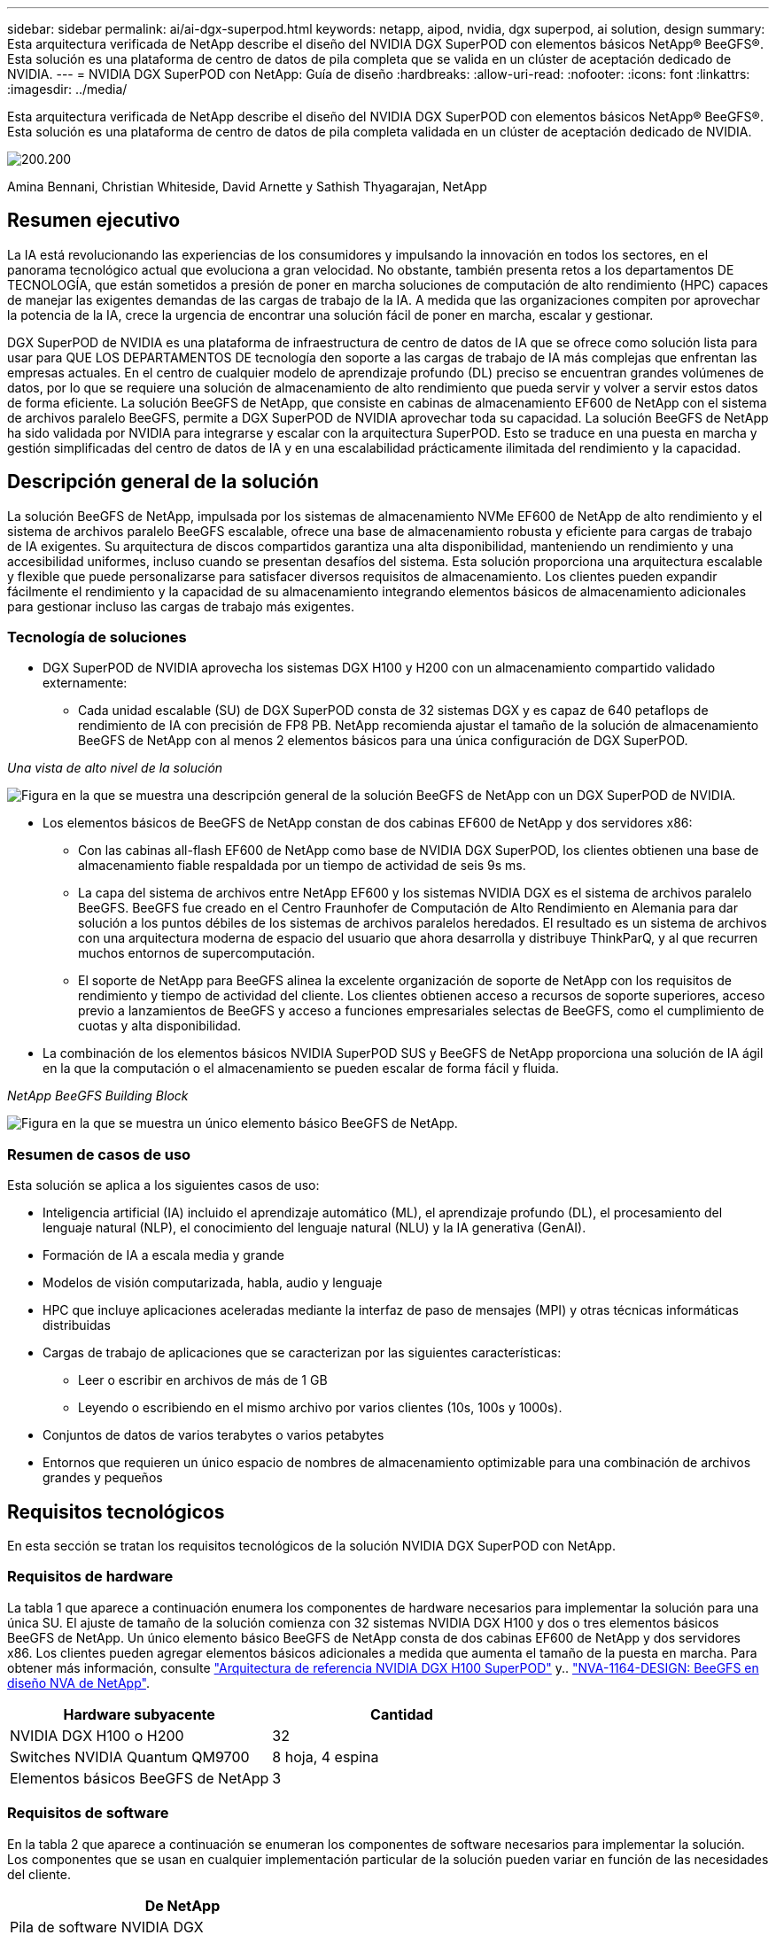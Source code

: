 ---
sidebar: sidebar 
permalink: ai/ai-dgx-superpod.html 
keywords: netapp, aipod, nvidia, dgx superpod, ai solution, design 
summary: Esta arquitectura verificada de NetApp describe el diseño del NVIDIA DGX SuperPOD con elementos básicos NetApp® BeeGFS®. Esta solución es una plataforma de centro de datos de pila completa que se valida en un clúster de aceptación dedicado de NVIDIA. 
---
= NVIDIA DGX SuperPOD con NetApp: Guía de diseño
:hardbreaks:
:allow-uri-read: 
:nofooter: 
:icons: font
:linkattrs: 
:imagesdir: ../media/


[role="lead"]
Esta arquitectura verificada de NetApp describe el diseño del NVIDIA DGX SuperPOD con elementos básicos NetApp® BeeGFS®. Esta solución es una plataforma de centro de datos de pila completa validada en un clúster de aceptación dedicado de NVIDIA.

image:NVIDIAlogo.png["200.200"]

Amina Bennani, Christian Whiteside, David Arnette y Sathish Thyagarajan, NetApp



== Resumen ejecutivo

La IA está revolucionando las experiencias de los consumidores y impulsando la innovación en todos los sectores, en el panorama tecnológico actual que evoluciona a gran velocidad. No obstante, también presenta retos a los departamentos DE TECNOLOGÍA, que están sometidos a presión de poner en marcha soluciones de computación de alto rendimiento (HPC) capaces de manejar las exigentes demandas de las cargas de trabajo de la IA. A medida que las organizaciones compiten por aprovechar la potencia de la IA, crece la urgencia de encontrar una solución fácil de poner en marcha, escalar y gestionar.

DGX SuperPOD de NVIDIA es una plataforma de infraestructura de centro de datos de IA que se ofrece como solución lista para usar para QUE LOS DEPARTAMENTOS DE tecnología den soporte a las cargas de trabajo de IA más complejas que enfrentan las empresas actuales. En el centro de cualquier modelo de aprendizaje profundo (DL) preciso se encuentran grandes volúmenes de datos, por lo que se requiere una solución de almacenamiento de alto rendimiento que pueda servir y volver a servir estos datos de forma eficiente. La solución BeeGFS de NetApp, que consiste en cabinas de almacenamiento EF600 de NetApp con el sistema de archivos paralelo BeeGFS, permite a DGX SuperPOD de NVIDIA aprovechar toda su capacidad. La solución BeeGFS de NetApp ha sido validada por NVIDIA para integrarse y escalar con la arquitectura SuperPOD. Esto se traduce en una puesta en marcha y gestión simplificadas del centro de datos de IA y en una escalabilidad prácticamente ilimitada del rendimiento y la capacidad.



== Descripción general de la solución

La solución BeeGFS de NetApp, impulsada por los sistemas de almacenamiento NVMe EF600 de NetApp de alto rendimiento y el sistema de archivos paralelo BeeGFS escalable, ofrece una base de almacenamiento robusta y eficiente para cargas de trabajo de IA exigentes. Su arquitectura de discos compartidos garantiza una alta disponibilidad, manteniendo un rendimiento y una accesibilidad uniformes, incluso cuando se presentan desafíos del sistema. Esta solución proporciona una arquitectura escalable y flexible que puede personalizarse para satisfacer diversos requisitos de almacenamiento. Los clientes pueden expandir fácilmente el rendimiento y la capacidad de su almacenamiento integrando elementos básicos de almacenamiento adicionales para gestionar incluso las cargas de trabajo más exigentes.



=== Tecnología de soluciones

* DGX SuperPOD de NVIDIA aprovecha los sistemas DGX H100 y H200 con un almacenamiento compartido validado externamente:
+
** Cada unidad escalable (SU) de DGX SuperPOD consta de 32 sistemas DGX y es capaz de 640 petaflops de rendimiento de IA con precisión de FP8 PB. NetApp recomienda ajustar el tamaño de la solución de almacenamiento BeeGFS de NetApp con al menos 2 elementos básicos para una única configuración de DGX SuperPOD.




_Una vista de alto nivel de la solución_

image:EF_SuperPOD_HighLevel.png["Figura en la que se muestra una descripción general de la solución BeeGFS de NetApp con un DGX SuperPOD de NVIDIA."]

* Los elementos básicos de BeeGFS de NetApp constan de dos cabinas EF600 de NetApp y dos servidores x86:
+
** Con las cabinas all-flash EF600 de NetApp como base de NVIDIA DGX SuperPOD, los clientes obtienen una base de almacenamiento fiable respaldada por un tiempo de actividad de seis 9s ms.
** La capa del sistema de archivos entre NetApp EF600 y los sistemas NVIDIA DGX es el sistema de archivos paralelo BeeGFS. BeeGFS fue creado en el Centro Fraunhofer de Computación de Alto Rendimiento en Alemania para dar solución a los puntos débiles de los sistemas de archivos paralelos heredados. El resultado es un sistema de archivos con una arquitectura moderna de espacio del usuario que ahora desarrolla y distribuye ThinkParQ, y al que recurren muchos entornos de supercomputación.
** El soporte de NetApp para BeeGFS alinea la excelente organización de soporte de NetApp con los requisitos de rendimiento y tiempo de actividad del cliente. Los clientes obtienen acceso a recursos de soporte superiores, acceso previo a lanzamientos de BeeGFS y acceso a funciones empresariales selectas de BeeGFS, como el cumplimiento de cuotas y alta disponibilidad.


* La combinación de los elementos básicos NVIDIA SuperPOD SUS y BeeGFS de NetApp proporciona una solución de IA ágil en la que la computación o el almacenamiento se pueden escalar de forma fácil y fluida.


_NetApp BeeGFS Building Block_

image:EF_SuperPOD_buildingblock.png["Figura en la que se muestra un único elemento básico BeeGFS de NetApp."]



=== Resumen de casos de uso

Esta solución se aplica a los siguientes casos de uso:

* Inteligencia artificial (IA) incluido el aprendizaje automático (ML), el aprendizaje profundo (DL), el procesamiento del lenguaje natural (NLP), el conocimiento del lenguaje natural (NLU) y la IA generativa (GenAI).
* Formación de IA a escala media y grande
* Modelos de visión computarizada, habla, audio y lenguaje
* HPC que incluye aplicaciones aceleradas mediante la interfaz de paso de mensajes (MPI) y otras técnicas informáticas distribuidas
* Cargas de trabajo de aplicaciones que se caracterizan por las siguientes características:
+
** Leer o escribir en archivos de más de 1 GB
** Leyendo o escribiendo en el mismo archivo por varios clientes (10s, 100s y 1000s).


* Conjuntos de datos de varios terabytes o varios petabytes
* Entornos que requieren un único espacio de nombres de almacenamiento optimizable para una combinación de archivos grandes y pequeños




== Requisitos tecnológicos

En esta sección se tratan los requisitos tecnológicos de la solución NVIDIA DGX SuperPOD con NetApp.



=== Requisitos de hardware

La tabla 1 que aparece a continuación enumera los componentes de hardware necesarios para implementar la solución para una única SU. El ajuste de tamaño de la solución comienza con 32 sistemas NVIDIA DGX H100 y dos o tres elementos básicos BeeGFS de NetApp.
Un único elemento básico BeeGFS de NetApp consta de dos cabinas EF600 de NetApp y dos servidores x86. Los clientes pueden agregar elementos básicos adicionales a medida que aumenta el tamaño de la puesta en marcha. Para obtener más información, consulte https://docs.nvidia.com/dgx-superpod/reference-architecture-scalable-infrastructure-h100/latest/dgx-superpod-components.html["Arquitectura de referencia NVIDIA DGX H100 SuperPOD"^] y.. https://fieldportal.netapp.com/content/1792438["NVA-1164-DESIGN: BeeGFS en diseño NVA de NetApp"^].

|===
| Hardware subyacente | Cantidad 


| NVIDIA DGX H100 o H200 | 32 


| Switches NVIDIA Quantum QM9700 | 8 hoja, 4 espina 


| Elementos básicos BeeGFS de NetApp | 3 
|===


=== Requisitos de software

En la tabla 2 que aparece a continuación se enumeran los componentes de software necesarios para implementar la solución. Los componentes que se usan en cualquier implementación particular de la solución pueden variar en función de las necesidades del cliente.

|===
| De NetApp 


| Pila de software NVIDIA DGX 


| Administrador de comandos base de NVIDIA 


| Sistema de archivos paralelo BeeGFS de ThinkParQ 
|===


== Verificación de la solución

NVIDIA DGX SuperPOD con NetApp ha sido validado en un clúster de aceptación dedicado de NVIDIA empleando los elementos básicos BeeGFS de NetApp. Los criterios de aceptación se basaron en una serie de pruebas de aplicación, rendimiento y estrés realizadas por NVIDIA. Para obtener más información, consulte https://nvidia-gpugenius.highspot.com/viewer/62915e2ef093f1a97b2d1fe6?iid=62913b14052a903cff46d054&source=email.62915e2ef093f1a97b2d1fe7.4["NVIDIA DGX SuperPOD: Arquitectura de referencia de NetApp EF600 y BeeGFS"^].



== Conclusión

NetApp y NVIDIA llevan mucho tiempo colaborando para ofrecer una cartera de soluciones de inteligencia artificial al mercado. NVIDIA DGX SuperPOD con la cabina all-flash EF600 de NetApp es una solución demostrada y validada que los clientes pueden poner en marcha con total confianza. Su arquitectura, totalmente integrada y lista para usar, acaba con los riesgos de la puesta en marcha y permite que cualquiera pueda ganar terreno en el liderazgo de la IA.



== Dónde encontrar información adicional

Si quiere más información sobre el contenido de este documento, consulte los siguientes documentos o sitios web:

* link:https://docs.nvidia.com/dgx-superpod/reference-architecture-scalable-infrastructure-h100/latest/index.html#["Arquitectura de referencia de DGX SuperPOD de NVIDIA"]
* link:https://docs.nvidia.com/nvidia-dgx-superpod-data-center-design-dgx-h100.pdf["Guía de referencia de diseño del centro de datos de NVIDIA DGX SuperPOD"]
* link:https://nvidiagpugenius.highspot.com/viewer/62915e2ef093f1a97b2d1fe6?iid=62913b14052a903cff46d054&source=email.62915e2ef093f1a97b2d1fe7.4["DGX SuperPOD de NVIDIA: NetApp EF600 y BeeGFS"]

